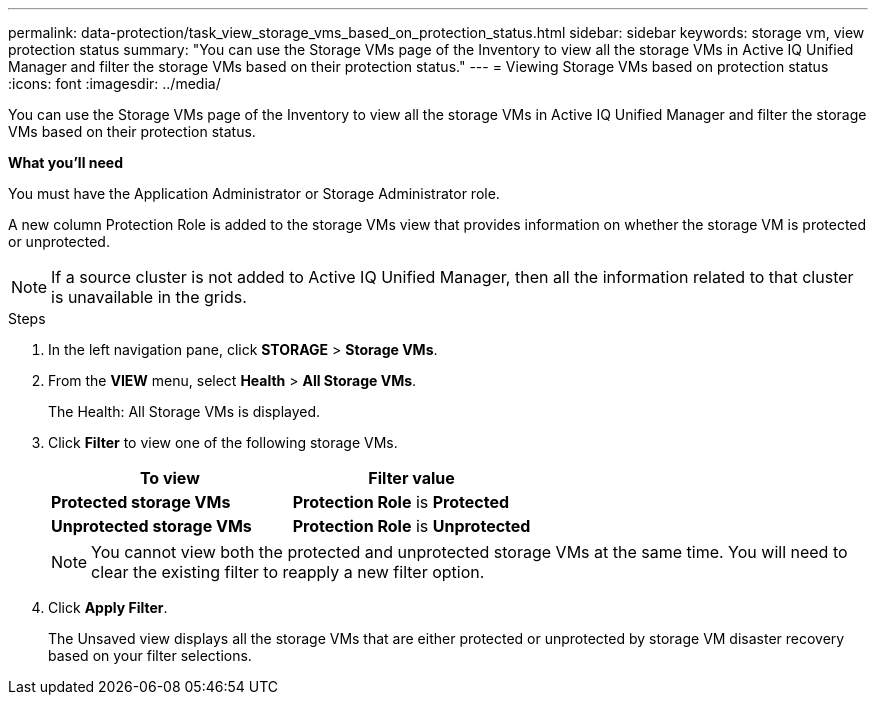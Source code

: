 ---
permalink: data-protection/task_view_storage_vms_based_on_protection_status.html
sidebar: sidebar
keywords: storage vm, view protection status
summary: "You can use the Storage VMs page of the Inventory to view all the storage VMs in Active IQ Unified Manager and filter the storage VMs based on their protection status."
---
= Viewing Storage VMs based on protection status
:icons: font
:imagesdir: ../media/

[.lead]
You can use the Storage VMs page of the Inventory to view all the storage VMs in Active IQ Unified Manager and filter the storage VMs based on their protection status.

*What you'll need*

You must have the Application Administrator or Storage Administrator role.

A new column Protection Role is added to the storage VMs view that provides information on whether the storage VM is protected or unprotected.

[NOTE]
====
If a source cluster is not added to Active IQ Unified Manager, then all the information related to that cluster is unavailable in the grids.
====

.Steps

. In the left navigation pane, click *STORAGE* > *Storage VMs*.
. From the *VIEW* menu, select *Health* > *All Storage VMs*.
+
The Health: All Storage VMs is displayed.

. Click *Filter* to view one of the following storage VMs.
[cols="2*",options="header"]
+
|===
| To view| Filter value
a|
*Protected storage VMs*
a|
*Protection Role* is *Protected*
a|
*Unprotected storage VMs*
a|
*Protection Role* is *Unprotected*
|===
+
[NOTE]
====
You cannot view both the protected and unprotected storage VMs at the same time. You will need to clear the existing filter to reapply a new filter option.
====

. Click *Apply Filter*.
+
The Unsaved view displays all the storage VMs that are either protected or unprotected by storage VM disaster recovery based on your filter selections.

